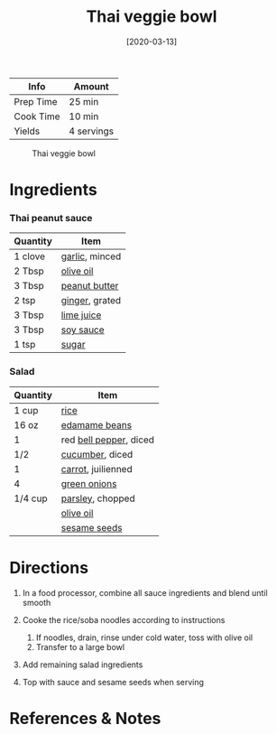 #+TITLE: Thai veggie bowl

| Info      | Amount     |
|-----------+------------|
| Prep Time | 25 min     |
| Cook Time | 10 min     |
| Yields    | 4 servings |

#+CAPTION: Thai veggie bowl
[[../_assets/thai-veggie-bowl.jpg]]
#+DATE: [2020-03-13]
#+LAST_MODIFIED:
#+FILETAGS: :recipe:vegetarian :vegan :dinner:

* Ingredients

*** Thai peanut sauce

| Quantity | Item                                                |
|----------+-----------------------------------------------------|
| 1 clove  | [[../_ingredients/garlic.md][garlic]], minced       |
| 2 Tbsp   | [[../_ingredients/olive-oil.md][olive oil]]         |
| 3 Tbsp   | [[../_ingredients/peanut-butter.md][peanut butter]] |
| 2 tsp    | [[../_ingredients/ginger.md][ginger]], grated       |
| 3 Tbsp   | [[../_ingredients/lime-juice.md][lime juice]]       |
| 3 Tbsp   | [[../_ingredients/soy-sauce.md][soy sauce]]         |
| 1 tsp    | [[../_ingredients/sugar.md][sugar]]                 |

*** Salad

| Quantity | Item                                                       |
|----------+------------------------------------------------------------|
| 1 cup    | [[../_ingredients/rice.md][rice]]                          |
| 16 oz    | [[../_ingredients/edamame.md][edamame beans]]              |
| 1        | red [[../_ingredients/bell-pepper.md][bell pepper]], diced |
| 1/2      | [[../_ingredients/cucumber.md][cucumber]], diced           |
| 1        | [[../_ingredients/carrot.md][carrot]], juilienned          |
| 4        | [[../_ingredients/green-onion.md][green onions]]           |
| 1/4 cup  | [[../_ingredients/parsley.md][parsley]], chopped           |
|          | [[../_ingredients/olive-oil.md][olive oil]]                |
|          | [[../_ingredients/sesame-seeds.md][sesame seeds]]          |

* Directions

1. In a food processor, combine all sauce ingredients and blend until smooth
2. Cooke the rice/soba noodles according to instructions

   1. If noodles, drain, rinse under cold water, toss with olive oil
   2. Transfer to a large bowl

3. Add remaining salad ingredients
4. Top with sauce and sesame seeds when serving

* References & Notes
